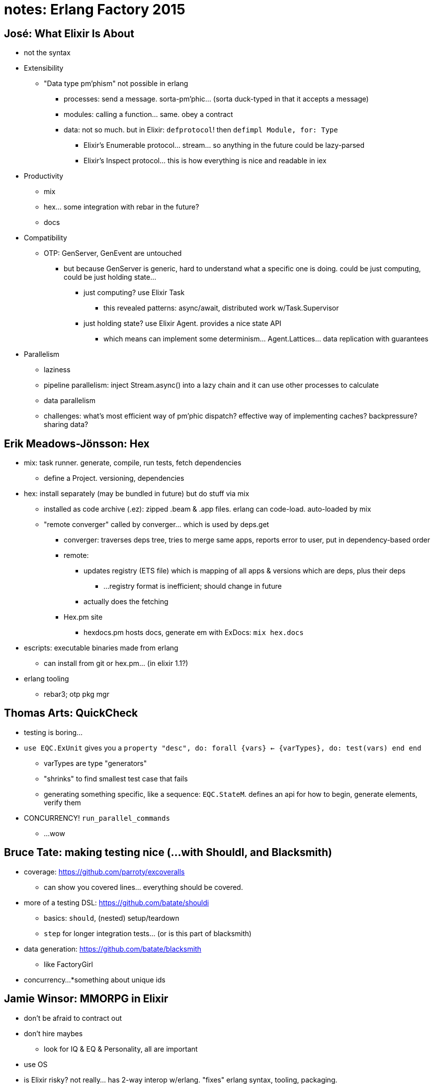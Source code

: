 = notes: Erlang Factory 2015
:published_at: 2015-03-27
:hp-tags: notes, erlang factory

== José: What Elixir Is About

* not the syntax
* Extensibility
**  "Data type pm'phism" not possible in erlang
*** processes: send a message. sorta-pm'phic... (sorta duck-typed in that it accepts a message)
*** modules: calling a function... same. obey a contract
*** data: not so much. but in Elixir: `defprotocol`! then `defimpl Module, for: Type`
**** Elixir's Enumerable protocol... stream... so anything in the future could be lazy-parsed
**** Elixir's Inspect protocol... this is how everything is nice and readable in iex
* Productivity
** mix
** hex... some integration with rebar in the future?
** docs
* Compatibility
** OTP: GenServer, GenEvent are untouched
*** but because GenServer is generic, hard to understand what a specific one is doing. could be just computing, could be just holding state...
**** just computing? use Elixir Task
***** this revealed patterns: async/await, distributed work w/Task.Supervisor
**** just holding state? use Elixir Agent. provides a nice state API
***** which means can implement some determinism... Agent.Lattices... data replication with guarantees
* Parallelism
** laziness
** pipeline parallelism: inject Stream.async() into a lazy chain and it can use other processes to calculate
** data parallelism
** challenges: what's most efficient way of pm'phic dispatch? effective way of implementing caches? backpressure? sharing data?

== Erik Meadows-Jönsson: Hex

* mix: task runner. generate, compile, run tests, fetch dependencies
** define a Project. versioning, dependencies
* hex: install separately (may be bundled in future) but do stuff via mix
** installed as code archive (.ez): zipped .beam & .app files. erlang can code-load. auto-loaded by mix
** "remote converger" called by converger... which is used by deps.get
*** converger: traverses deps tree, tries to merge same apps, reports error to user, put in dependency-based order
*** remote:
**** updates registry (ETS file) which is mapping of all apps & versions which are deps, plus their deps
***** ...registry format is inefficient; should change in future
**** actually does the fetching
*** Hex.pm site
**** hexdocs.pm hosts docs, generate em with ExDocs: `mix hex.docs`
* escripts: executable binaries made from erlang
** can install from git or hex.pm... (in elixir 1.1?)
* erlang tooling
** rebar3; otp pkg mgr

== Thomas Arts: QuickCheck

* testing is boring...
* `use EQC.ExUnit` gives you a `property "desc", do: forall {vars} <- {varTypes}, do: test(vars) end end`
** varTypes are type "generators"
** "shrinks" to find smallest test case that fails
** generating something specific, like a sequence: `EQC.StateM`. defines an api for how to begin, generate elements, verify them
* CONCURRENCY! `run_parallel_commands`
** ...wow

== Bruce Tate: making testing nice (...with ShouldI, and Blacksmith)

* coverage: https://github.com/parroty/excoveralls
** can show you covered lines... everything should be covered.
* more of a testing DSL: https://github.com/batate/shouldi
** basics: `should`, (nested) setup/teardown
** `step` for longer integration tests... (or is this part of blacksmith)
* data generation: https://github.com/batate/blacksmith
** like FactoryGirl
* concurrency...
*something about unique ids

== Jamie Winsor: MMORPG in Elixir

* don't be afraid to contract out
* don't hire maybes
** look for IQ & EQ & Personality, all are important
* use OS
* is Elixir risky? not really... has 2-way interop w/erlang. "fixes" erlang syntax, tooling, packaging. 
* building stuff:
** protocol layer first
* sharding... buckets are postgres schemas. ...uh what
** "route server" to have more than 100 nodes talking to each other
** deterministic routing: knowing what shard a message goes to. using postgres functions to create unique ids... uh what
** randomly determinstic routing: uhhhh tina-belcher.gif
** discovery... partially enabled by erlang's architecture
* different servers for different functions: "world" vs "in-combat"

== Garrett Smith: Erlang patterns

* C Alexander: seeking "quality w/o a name" (...名可各非常名)
** in the foreword to Software Patterns he actually basically says he's skeptical whether software has that nameless quality
*** ...but programmers know it's there
** this is an attempt at Alexandrian approach to patterns
* creating a pattern
** needs a name first. good name, but first just name it 
** why pattern is good
** where it should be used
* acceptance criteria for being a pattern
** used somewhere
** used enough to feel how it is to use it
** feels good to use
* possible types of patterns in erlang
** OTP constructs
** function types
** process/behavior types
** app-level facilities
** distributed stuff
** principles ...?
* examples!
* Supervisor, an OTP construct. recover from crashes! use when you need fault toleance.
* Message Handler, a function type. "callback" used when you receive a message. helps with boilerplate for handling messages...?
* Task, a process/behavior type. process which is expected to stop after doing something. good for performing quick autonomous work
* Cleanup Crew, an app-level facility. process which cleans up after other(s). removes cleanup burden from other tasks
* Crash By Default, a principle. "fail fast" too general... don't handle errors. (what about APIs??) good bc simplifies code.
* http://erlangpatterns.org https://github.com/gar1t/erlang-patterns
* antipatterns?

== Ransom Richardson: Erlang in the Cloud

* expect it to crash
** ...need more than one instances, obv. AZes too. enough to absolb failures and resultant load spikes
* erld: makes the erlang vm seem like a unix daemon, supports heartbeats
* deployment: either upgrade existing server instances, or deploy all new ones. new: easy to rollback to still-running old ones. makes sure deployment is repeatable.
* replaced redis w/custom server, was simpler and faster (but redis driver for erlang is just really slow)
* AWS Lambda is interesting...

== Joseph Blomstedt: Data Structures

* bt: erlang tree data structure
* orddict: tree structure with leaves holding up to 3 values
* bt_nif: slow on 10 mil entries, but it can do it!

== Iñaki Garay: Training

* community is small; finding experienced erlangers is hard
* right candidates; apprenticeship; clear guidelines; good tooling
* https://github.com/inaka/elvis
* having a toy project is very helpful. use as learning sandbox... fundamental principles, concurrency, OTP, other libraries, up to deployment

== Louis-Philippe Gauthier: Debugging Complex Systems

* need to understand the system... stack: OS, VM, application, protocols, external services... tools (experiment begore you need them!)... requirements: is this really a bug?
* reproduce the bug. find conditions, try locally, try prod
* collect data... see if it's a known bug. filter out data noise.
* process of elimination / divide and conquer. macro observations: all servers affected? data centers? external services? (if multiple bugs, one might be hiding another...)
* change 1 thing at a time, don't take shortcuts. keep audit trail: postmortems, collaboration, learning.
** tip: deploy different branches to different boxes!
* verify your assumptions! code deployed? VM version? configs? tools lying? (check your audit trail...)
* take a step back. sleep on it, ask co-worker, ask expert
* validate fix. found root cause? maybe roll out slowly.
** regression tests are good
* tools
** erlang's shell, can log in remotely
*** `ets:i()`? can also easily spin up interval checks for process info... (`observer:start()`...)
** loggers. Lager
** metrics collection... lots of em
** crash dump... `observer` is friendly
** profilers... `eflame`, lots of others
** system monitoring stuff